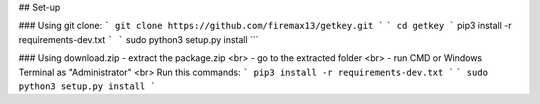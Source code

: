 ## Set-up

### Using git clone:
```
git clone https://github.com/firemax13/getkey.git
```
```
cd getkey
```
pip3 install -r requirements-dev.txt
```
```
sudo python3 setup.py install
```

### Using download.zip
- extract the package.zip
<br>
- go to the extracted folder
<br>
- run CMD or Windows Terminal as "Administrator"
<br>
Run this commands:
```
pip3 install -r requirements-dev.txt
```
```
sudo python3 setup.py install
```
